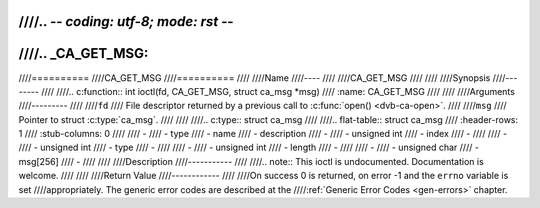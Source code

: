 ////.. -*- coding: utf-8; mode: rst -*-
////
////.. _CA_GET_MSG:
////
////==========
////CA_GET_MSG
////==========
////
////Name
////----
////
////CA_GET_MSG
////
////
////Synopsis
////--------
////
////.. c:function:: int ioctl(fd, CA_GET_MSG, struct ca_msg *msg)
////    :name: CA_GET_MSG
////
////
////Arguments
////---------
////
////``fd``
////  File descriptor returned by a previous call to :c:func:`open() <dvb-ca-open>`.
////
////``msg``
////  Pointer to struct :c:type:`ca_msg`.
////
////
////.. c:type:: struct ca_msg
////
////.. flat-table:: struct ca_msg
////    :header-rows:  1
////    :stub-columns: 0
////
////    -
////      - type
////      - name
////      - description
////    -
////       - unsigned int
////       - index
////       -
////
////    -
////       - unsigned int
////       - type
////       -
////
////    -
////       - unsigned int
////       - length
////       -
////
////    -
////       - unsigned char
////       - msg[256]
////       -
////
////
////Description
////-----------
////
////.. note:: This ioctl is undocumented. Documentation is welcome.
////
////
////Return Value
////------------
////
////On success 0 is returned, on error -1 and the ``errno`` variable is set
////appropriately. The generic error codes are described at the
////:ref:`Generic Error Codes <gen-errors>` chapter.
